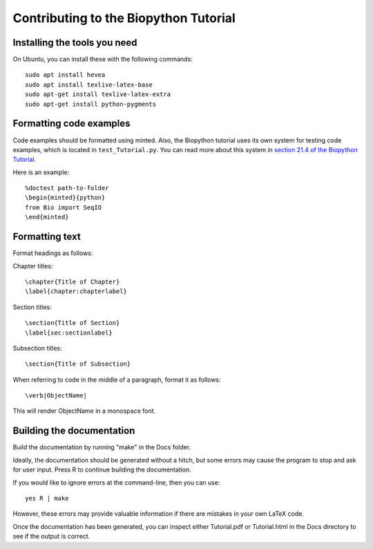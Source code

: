 Contributing to the Biopython Tutorial
======================================

Installing the tools you need
-----------------------------

On Ubuntu, you can install these with the following commands::

    sudo apt install hevea
    sudo apt install texlive-latex-base
    sudo apt-get install texlive-latex-extra
    sudo apt-get install python-pygments

Formatting code examples
------------------------

Code examples should be formatted using minted. Also, the Biopython tutorial uses its own system for testing code examples, which is located in ``test_Tutorial.py``. You can read more about this system in `section 21.4 of the Biopython Tutorial <http://biopython.org/DIST/docs/tutorial/Tutorial.html#htoc316>`_.

Here is an example::

    %doctest path-to-folder
    \begin{minted}{python}
    from Bio import SeqIO
    \end{minted}

Formatting text
---------------

Format headings as follows:

Chapter titles::

    \chapter{Title of Chapter}
    \label{chapter:chapterlabel}

Section titles::

    \section{Title of Section}
    \label{sec:sectionlabel}

Subsection titles::

    \section{Title of Subsection}

When referring to code in the middle of a paragraph, format it as follows::

    \verb|ObjectName|

This will render ObjectName in a monospace font.

Building the documentation
--------------------------

Build the documentation by running "make" in the Docs folder.

Ideally, the documentation should be generated without a hitch, but some errors may cause the program to stop and ask for user input. Press R to continue building the documentation.

If you would like to ignore errors at the command-line, then you can use::

    yes R | make

However, these errors may provide valuable information if there are mistakes in your own LaTeX code.

Once the documentation has been generated, you can inspect either Tutorial.pdf or Tutorial.html in the Docs directory to see if the output is correct.
